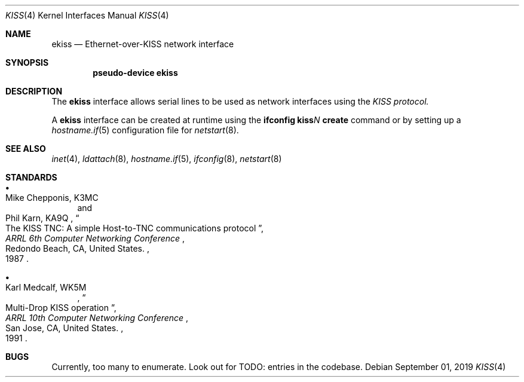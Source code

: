 .\"	$OpenBSD$
.\"
.\" Copyright (c) 1983, 1991, 1993
.\"	The Regents of the University of California.  All rights reserved.
.\" Copyright (c) 2019 Iain R. Leamonth <irl@fsfe.org>
.\"
.\" Redistribution and use in source and binary forms, with or without
.\" modification, are permitted provided that the following conditions
.\" are met:
.\" 1. Redistributions of source code must retain the above copyright
.\"    notice, this list of conditions and the following disclaimer.
.\" 2. Redistributions in binary form must reproduce the above copyright
.\"    notice, this list of conditions and the following disclaimer in the
.\"    documentation and/or other materials provided with the distribution.
.\" 3. Neither the name of the University nor the names of its contributors
.\"    may be used to endorse or promote products derived from this software
.\"    without specific prior written permission.
.\"
.\" THIS SOFTWARE IS PROVIDED BY THE REGENTS AND CONTRIBUTORS ``AS IS'' AND
.\" ANY EXPRESS OR IMPLIED WARRANTIES, INCLUDING, BUT NOT LIMITED TO, THE
.\" IMPLIED WARRANTIES OF MERCHANTABILITY AND FITNESS FOR A PARTICULAR PURPOSE
.\" ARE DISCLAIMED.  IN NO EVENT SHALL THE REGENTS OR CONTRIBUTORS BE LIABLE
.\" FOR ANY DIRECT, INDIRECT, INCIDENTAL, SPECIAL, EXEMPLARY, OR CONSEQUENTIAL
.\" DAMAGES (INCLUDING, BUT NOT LIMITED TO, PROCUREMENT OF SUBSTITUTE GOODS
.\" OR SERVICES; LOSS OF USE, DATA, OR PROFITS; OR BUSINESS INTERRUPTION)
.\" HOWEVER CAUSED AND ON ANY THEORY OF LIABILITY, WHETHER IN CONTRACT, STRICT
.\" LIABILITY, OR TORT (INCLUDING NEGLIGENCE OR OTHERWISE) ARISING IN ANY WAY
.\" OUT OF THE USE OF THIS SOFTWARE, EVEN IF ADVISED OF THE POSSIBILITY OF
.\" SUCH DAMAGE.
.\"
.\"     From:	@(#)lo.4	8.1 (Berkeley) 6/5/93
.\"
.Dd $Mdocdate: September 01 2019 $
.Dt KISS 4
.Os
.Sh NAME
.Nm ekiss
.Nd Ethernet-over-KISS network interface
.Sh SYNOPSIS
.Cd "pseudo-device ekiss"
.Sh DESCRIPTION
The
.Nm
interface allows serial lines to be used as network interfaces using the
.Em KISS protocol.
.Pp
A
.Nm
interface can be created at runtime using the
.Ic ifconfig kiss Ns Ar N Ic create
command or by setting up a
.Xr hostname.if 5
configuration file for
.Xr netstart 8 .
.Sh SEE ALSO
.Xr inet 4 ,
.Xr ldattach 8 ,
.Xr hostname.if 5 ,
.Xr ifconfig 8 ,
.Xr netstart 8
.Sh STANDARDS
.Bl -bullet
.It
.Rs
.%A Mike Chepponis, K3MC
.%A Phil Karn, KA9Q
.%D 1987
.%T The KISS TNC: A simple Host-to-TNC communications protocol
.%B ARRL 6th Computer Networking Conference
.%C Redondo Beach, CA, United States.
.Re
.It
.Rs
.%A Karl Medcalf, WK5M
.%D 1991
.%T Multi-Drop KISS operation
.%B ARRL 10th Computer Networking Conference
.%C San Jose, CA, United States.
.Re
.El
.Sh BUGS
Currently, too many to enumerate. Look out for TODO: entries in the codebase.
